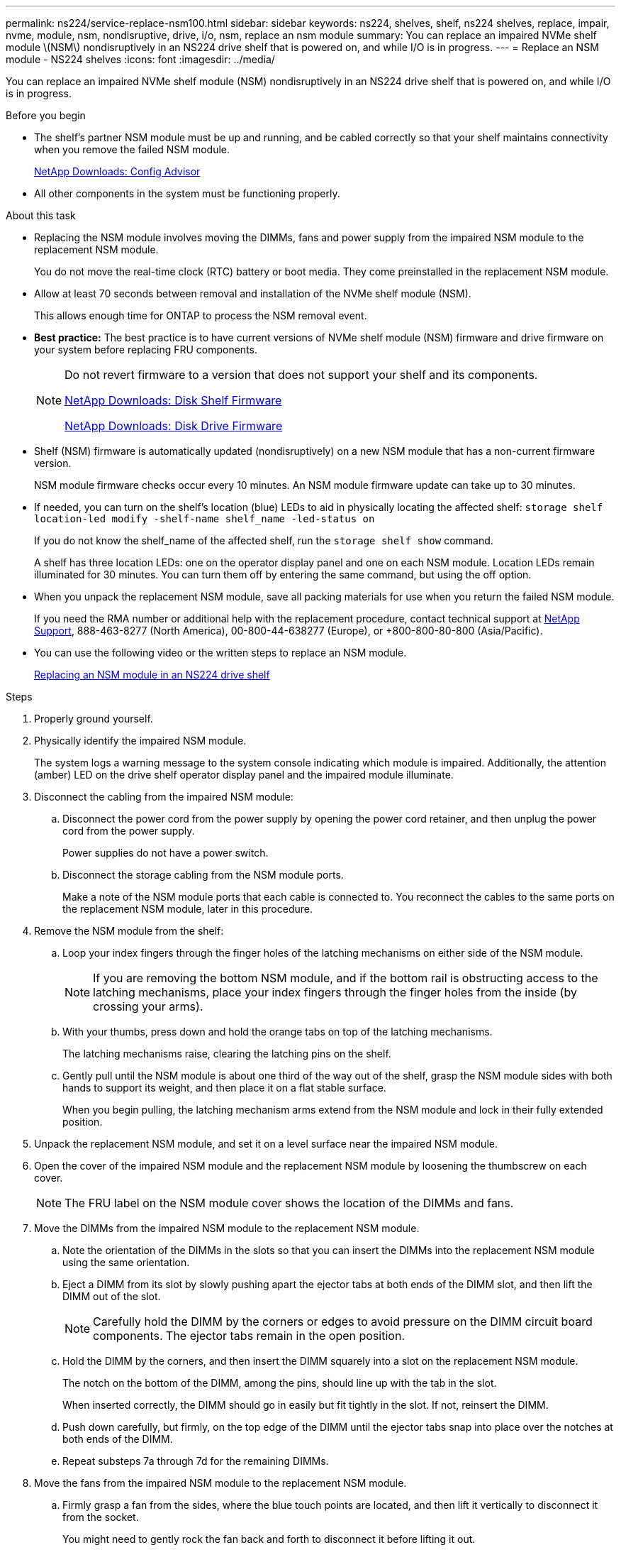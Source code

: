 ---
permalink: ns224/service-replace-nsm100.html
sidebar: sidebar
keywords: ns224, shelves, shelf, ns224 shelves, replace, impair, nvme, module, nsm, nondisruptive, drive, i/o, nsm, replace an nsm module
summary: You can replace an impaired NVMe shelf module \(NSM\) nondisruptively in an NS224 drive shelf that is powered on, and while I/O is in progress.
---
= Replace an NSM module - NS224 shelves
:icons: font
:imagesdir: ../media/

[.lead]
You can replace an impaired NVMe shelf module (NSM) nondisruptively in an NS224 drive shelf that is powered on, and while I/O is in progress.

.Before you begin

* The shelf's partner NSM module must be up and running, and be cabled correctly so that your shelf maintains connectivity when you remove the failed NSM module.
+
https://mysupport.netapp.com/site/tools/tool-eula/activeiq-configadvisor[NetApp Downloads: Config Advisor]

* All other components in the system must be functioning properly.

.About this task

* Replacing the NSM module involves moving the DIMMs, fans and power supply from the impaired NSM module to the replacement NSM module.
+
You do not move the real-time clock (RTC) battery or boot media. They come preinstalled in the replacement NSM module.

* Allow at least 70 seconds between removal and installation of the NVMe shelf module (NSM).
+
This allows enough time for ONTAP to process the NSM removal event.

* *Best practice:* The best practice is to have current versions of NVMe shelf module (NSM) firmware and drive firmware on your system before replacing FRU components.
+
[NOTE]
====
Do not revert firmware to a version that does not support your shelf and its components.

https://mysupport.netapp.com/site/downloads/firmware/disk-shelf-firmware[NetApp Downloads: Disk Shelf Firmware]

https://mysupport.netapp.com/site/downloads/firmware/disk-drive-firmware[NetApp Downloads: Disk Drive Firmware]
====
* Shelf (NSM) firmware is automatically updated (nondisruptively) on a new NSM module that has a non-current firmware version.
+
NSM module firmware checks occur every 10 minutes. An NSM module firmware update can take up to 30 minutes.

* If needed, you can turn on the shelf's location (blue) LEDs to aid in physically locating the affected shelf: `storage shelf location-led modify -shelf-name shelf_name -led-status on`
+
If you do not know the shelf_name of the affected shelf, run the `storage shelf show` command.
+
A shelf has three location LEDs: one on the operator display panel and one on each NSM module. Location LEDs remain illuminated for 30 minutes. You can turn them off by entering the same command, but using the off option.

* When you unpack the replacement NSM module, save all packing materials for use when you return the failed NSM module.
+
If you need the RMA number or additional help with the replacement procedure, contact technical support at https://mysupport.netapp.com/site/global/dashboard[NetApp Support], 888-463-8277 (North America), 00-800-44-638277 (Europe), or +800-800-80-800 (Asia/Pacific).

* You can use the following video or the written steps to replace an NSM module.
+
https://netapp.hosted.panopto.com/Panopto/Pages/embed.aspx?id=f57693b3-b164-4014-a827-aa86002f4b34[Replacing an NSM module in an NS224 drive shelf]

.Steps

. Properly ground yourself.
. Physically identify the impaired NSM module.
+
The system logs a warning message to the system console indicating which module is impaired. Additionally, the attention (amber) LED on the drive shelf operator display panel and the impaired module illuminate.

. Disconnect the cabling from the impaired NSM module:
 .. Disconnect the power cord from the power supply by opening the power cord retainer, and then unplug the power cord from the power supply.
+
Power supplies do not have a power switch.

 .. Disconnect the storage cabling from the NSM module ports.
+
Make a note of the NSM module ports that each cable is connected to. You reconnect the cables to the same ports on the replacement NSM module, later in this procedure.
. Remove the NSM module from the shelf:
 .. Loop your index fingers through the finger holes of the latching mechanisms on either side of the NSM module.
+
NOTE: If you are removing the bottom NSM module, and if the bottom rail is obstructing access to the latching mechanisms, place your index fingers through the finger holes from the inside (by crossing your arms).

 .. With your thumbs, press down and hold the orange tabs on top of the latching mechanisms.
+
The latching mechanisms raise, clearing the latching pins on the shelf.

 .. Gently pull until the NSM module is about one third of the way out of the shelf, grasp the NSM module sides with both hands to support its weight, and then place it on a flat stable surface.
+
When you begin pulling, the latching mechanism arms extend from the NSM module and lock in their fully extended position.
. Unpack the replacement NSM module, and set it on a level surface near the impaired NSM module.
. Open the cover of the impaired NSM module and the replacement NSM module by loosening the thumbscrew on each cover.
+
NOTE: The FRU label on the NSM module cover shows the location of the DIMMs and fans.

. Move the DIMMs from the impaired NSM module to the replacement NSM module.
 .. Note the orientation of the DIMMs in the slots so that you can insert the DIMMs into the replacement NSM module using the same orientation.
 .. Eject a DIMM from its slot by slowly pushing apart the ejector tabs at both ends of the DIMM slot, and then lift the DIMM out of the slot.
+
NOTE: Carefully hold the DIMM by the corners or edges to avoid pressure on the DIMM circuit board components.
The ejector tabs remain in the open position.

 .. Hold the DIMM by the corners, and then insert the DIMM squarely into a slot on the replacement NSM module.
+
The notch on the bottom of the DIMM, among the pins, should line up with the tab in the slot.
+
When inserted correctly, the DIMM should go in easily but fit tightly in the slot. If not, reinsert the DIMM.

 .. Push down carefully, but firmly, on the top edge of the DIMM until the ejector tabs snap into place over the notches at both ends of the DIMM.
 .. Repeat substeps 7a through 7d for the remaining DIMMs.
. Move the fans from the impaired NSM module to the replacement NSM module.
 .. Firmly grasp a fan from the sides, where the blue touch points are located, and then lift it vertically to disconnect it from the socket.
+
You might need to gently rock the fan back and forth to disconnect it before lifting it out.

 .. Align the fan with the guides in the replacement NSM module, and then push down until the fan module connector is fully seated in the socket.
 .. Repeat substeps 8a and 8b for the remaining fans.
. Close the cover of each NSM module, and then tighten each thumbscrew.
. Move the power supply from the impaired NSM module to the replacement NSM module.
 .. Rotate the cam handle to its open (horizontal) position, and then grasp it.
 .. With your thumb, press the blue tab to release the locking mechanism.
 .. Pull the power supply out of the NSM module while using your other hand to support its weight.
 .. Using both hands, support and align the edges of the power supply with the opening in the replacement NSM module.
 .. Gently push the power supply into the NSM module until the locking mechanism clicks into place.
+
NOTE: Do not use excessive force or you might damage the internal connector.

 .. Rotate the cam handle to the closed position.
. Insert the replacement NSM module into the shelf:
 .. Make sure that the latching mechanism arms are locked in the fully extended position.
 .. Using both hands, gently slide the NSM module into the shelf until the weight of the NSM module is fully supported by the shelf.
 .. Push the NSM module into the shelf until it stops (about half an inch from the back of the shelf).
+
You can place your thumbs on the orange tabs on the front of each finger loop (of the latching mechanism arms) to push in the NSM module.

 .. Loop your index fingers through the finger holes of the latching mechanisms on either side of the NSM module.
+
NOTE: If you are inserting the bottom NSM module, and if the bottom rail is obstructing access to the latching mechanisms, place your index fingers through the finger holes from the inside (by crossing your arms).

 .. With your thumbs, press down and hold the orange tabs on top of the latching mechanisms.
 .. Gently push forward to get the latches over the stop.
 .. Release your thumbs from the tops of the latching mechanisms, and then continue pushing until the latching mechanisms snap into place.
+
The NSM module should be fully inserted into the shelf and flush with the edges of the shelf.
. Reconnect the cabling to the NSM module:
 .. Reconnect the storage cabling to the same two NSM module ports.
+
Cables are inserted with the connector pull-tab facing up. When a cable is inserted correctly, it clicks into place.

 .. Reconnect the power cord to the power supply, and then secure the power cord with the power cord retainer.
+
When functioning correctly, a power supply's bicolored LED illuminates green.
+
Additionally, both NSM module port LNK (green) LEDs illuminate. If a LNK LED does not illuminate, reseat the cable.
. Verify that the attention (amber) LED on the shelf operator display panel is no longer illuminated.
+
The operator display panel attention LED turns off after the NSM module reboots. This can take three to five minutes.

. Verify that the NSM module is cabled correctly, by running Active IQ Config Advisor.
+
If any cabling errors are generated, follow the corrective actions provided.
+
https://mysupport.netapp.com/site/tools/tool-eula/activeiq-configadvisor[NetApp Downloads: Config Advisor]
